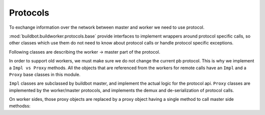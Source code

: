 Protocols
=========

To exchange information over the network between master and worker we need to use
protocol.

:mod:`buildbot.buildworker.protocols.base` provide interfaces to implement
wrappers around protocol specific calls, so other classes which use them do not need
to know about protocol calls or handle protocol specific exceptions.

.. py:module:: buildbot.buildworker.protocols.base


.. py:class:: Listener(master)

    :param master: :py:class:`buildbot.master.BuildMaster` instance

    Responsible for spawning Connection instances and updating registrations.
    Protocol-specific subclasses are instantiated with protocol-specific
    parameters by the buildmaster during startup.

.. py:class:: Connection(master, buildworker, mind)

    Represents connection to single worker

    .. py:attribute:: proxies

        Dictionary containing mapping between ``Impl`` classes and ``Proxy`` class for this protocol
        This may be overridden by subclass to declare its proxy implementations

    .. py:method:: createArgsProxies(args)

        :returns: shallow copy of args dictionary with proxies instead of impls

        Helper method that will use :attr:`proxies`, and replace ``Impl`` objects by specific ``Proxy`` counterpart.

    .. py:method:: notifyOnDisconnect(cb)

        :param cb: callback
        :returns: :py:class:`buildbot.util.subscriptions.Subscription`

        Register a callback to be called if worker gets disconnected

    .. py:method:: loseConnection()

        Close connection

    .. py:method:: remotePrint(message)

        :param message: message for worker
        :type message: string
        :returns: Deferred

        Print message to worker log file

    .. py:method:: remoteGetWorkerInfo()

        :returns: Deferred

        Get worker information, commands and version, put them in dictonary
        then return back

    .. py:method:: remoteSetBuilderList(builders)

        :param builders: list with wanted builders
        :type builders: List
        :returns: Deferred containing PB references XXX

        Take list with wanted builders and send them to worker, return list with
        created builders

    .. py:method:: remoteStartCommand(remoteCommand, builderName, commandId, commandName, args)

        :param remoteCommand: :py:class:`~buildbot.buildworker.protocols.base.RemoteCommandImpl` instance
        :param builderName: self explanatory
        :type builderName: string
        :param commandId: command number
        :type commandId: string
        :param commandName: command which will be executed on worker
        :type commandName: string
        :param args: arguments for that command
        :type args: List
        :returns: Deferred

        Start command on worker

    .. py:method:: remoteShutdown()

        :returns: Deferred

        Shutdown the worker, causing its process to halt permanently.

    .. py:method:: remoteStartBuild(builderName)

        :param builderName name of the builder for which the build is starting
        :returns: Deferred

        Just starts build

    .. py:method:: remoteInterruptCommand(builderName, commandId, why)

        :param builderName: self explanatory
        :type builderName: string
        :param commandId: command number
        :type commandId: string
        :param why: reason to interrupt
        :type why: string
        :returns: Deferred

        Interrupt the command executed on builderName with given commandId on worker, print reason "why" to
        worker logs

Following classes are describing the worker -> master part of the protocol.

In order to support old workers, we must make sure we do not change the current pb protocol.
This is why we implement a ``Impl vs Proxy`` methods.
All the objects that are referenced from the workers for remote calls have an ``Impl`` and a ``Proxy`` base classes in this module.

``Impl`` classes are subclassed by buildbot master, and implement the actual logic for the protocol api.
``Proxy`` classes are implemented by the worker/master protocols, and implements the demux and de-serialization of protocol calls.

On worker sides, those proxy objects are replaced by a proxy object having a single method to call master side methodss:

.. py:class:: WorkerProxyObject()

    .. py:method:: callRemote(message, *args, **kw)

        calls the method ``"remote_" + message`` on master side

.. py:class:: RemoteCommandImpl()

    Represents a RemoteCommand status controller

    .. py:method:: remote_update(updates)

        :param updates: dictionary of updates

        Called when the workers has updates to the current remote command

        possible keys for updates are:

        * ``stdout``: Some logs where captured in remote command's stdout. value: ``<data> as string``

        * ``stderr``: Some logs where captured in remote command's stderr. value: ``<data> as string``

        * ``header``: remote command's header text. value: ``<data> as  string``

        * ``log``: one of the watched logs has received some text. value: ``(<logname> as string, <data> as string)``

        * ``rc``: Remote command exited with a return code. value: ``<rc> as integer``

        * ``elapsed``: Remote command has taken <elapsed> time. value: ``<elapsed seconds> as float``

        * ``stat``: sent by the ``stat`` command with the result of the os.stat, converted to a tuple. value: ``<stat> as tuple``

        * ``files``: sent by the ``glob`` command with the result of the glob.glob. value: ``<files> as list of string``

        * ``got_revision``: sent by the source commands with the revision checked out. value: ``<revision> as string``

        * ``repo_downloaded``: sent by the ``repo`` command with the list of patches downloaded by repo. value: ``<downloads> as list of string``


    .. :py:method:: remote_complete(failure=None)

        :param failure: copy of the failure if any

            Called by the worker when the command is complete.


.. py:class:: FileWriterImpl()

    Class used to implement data transfer between worker and master

    .. :py:method:: remote_write(data)

        :param data: data to write

        data needs to be written on master side

    .. :py:method:: remote_utime(accessed_modified)

        :param accessed_modified: modification times

        called with value of the modification time to update on master side

    .. :py:method:: remote_unpack()

        Called when master should start to unpack the tarball sent via command ``uploadDirectory``

    .. :py:method:: remote_close()

        Called when master should close the file


.. py:class:: FileReaderImpl(object)

    .. py:method:: remote_read(maxLength)

        :param maxLength: maximum length of the data to send
        :returns: data read

        called when worker needs more data

    .. py:method:: remote_close()

        Called when master should close the file
